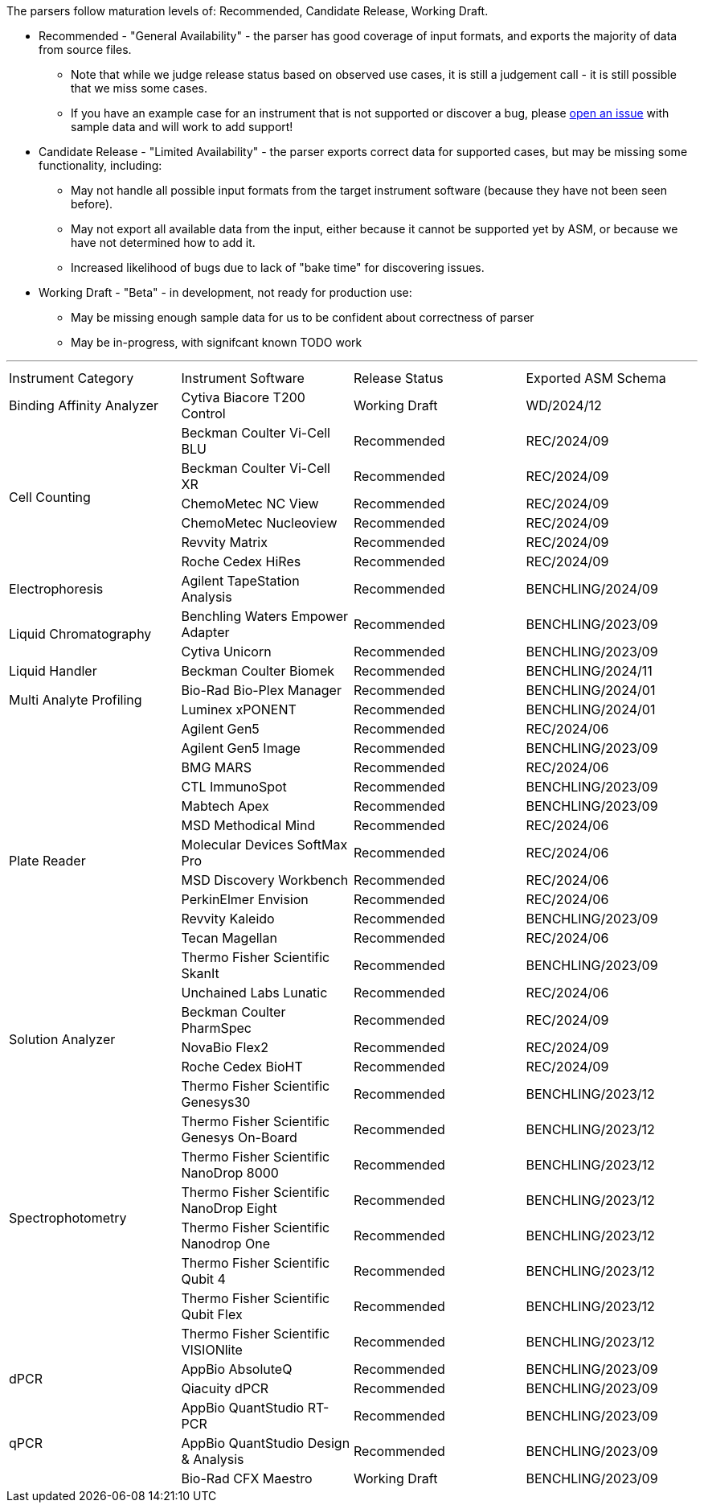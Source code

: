 The parsers follow maturation levels of: Recommended, Candidate Release, Working Draft.

* Recommended - "General Availability" - the parser has good coverage of input formats, and exports the majority of data from source files.
** Note that while we judge release status based on observed use cases, it is still a judgement call - it is still possible that we miss some cases.
** If you have an example case for an instrument that is not supported or discover a bug, please https://github.com/Benchling-Open-Source/allotropy/issues[open an issue] with sample data and will work to add support!
* Candidate Release - "Limited Availability" - the parser exports correct data for supported cases, but may be missing some functionality, including:
** May not handle all possible input formats from the target instrument software (because they have not been seen before).
** May not export all available data from the input, either because it cannot be supported yet by ASM, or because we have not determined how to add it.
** Increased likelihood of bugs due to lack of "bake time" for discovering issues.
* Working Draft - "Beta" - in development, not ready for production use:
** May be missing enough sample data for us to be confident about correctness of parser
** May be in-progress, with signifcant known TODO work

'''
[cols="4*^.^"]
|===
|Instrument Category|Instrument Software|Release Status|Exported ASM Schema
.1+|Binding Affinity Analyzer|Cytiva Biacore T200 Control|Working Draft|WD/2024/12
.6+|Cell Counting|Beckman Coulter Vi-Cell BLU|Recommended|REC/2024/09
|Beckman Coulter Vi-Cell XR|Recommended|REC/2024/09
|ChemoMetec NC View|Recommended|REC/2024/09
|ChemoMetec Nucleoview|Recommended|REC/2024/09
|Revvity Matrix|Recommended|REC/2024/09
|Roche Cedex HiRes|Recommended|REC/2024/09
.1+|Electrophoresis|Agilent TapeStation Analysis|Recommended|BENCHLING/2024/09
.2+|Liquid Chromatography|Benchling Waters Empower Adapter|Recommended|BENCHLING/2023/09
|Cytiva Unicorn|Recommended|BENCHLING/2023/09
.1+|Liquid Handler|Beckman Coulter Biomek|Recommended|BENCHLING/2024/11
.2+|Multi Analyte Profiling|Bio-Rad Bio-Plex Manager|Recommended|BENCHLING/2024/01
|Luminex xPONENT|Recommended|BENCHLING/2024/01
.13+|Plate Reader|Agilent Gen5|Recommended|REC/2024/06
|Agilent Gen5 Image|Recommended|BENCHLING/2023/09
|BMG MARS|Recommended|REC/2024/06
|CTL ImmunoSpot|Recommended|BENCHLING/2023/09
|Mabtech Apex|Recommended|BENCHLING/2023/09
|MSD Methodical Mind|Recommended|REC/2024/06
|Molecular Devices SoftMax Pro|Recommended|REC/2024/06
|MSD Discovery Workbench|Recommended|REC/2024/06
|PerkinElmer Envision|Recommended|REC/2024/06
|Revvity Kaleido|Recommended|BENCHLING/2023/09
|Tecan Magellan|Recommended|REC/2024/06
|Thermo Fisher Scientific SkanIt|Recommended|BENCHLING/2023/09
|Unchained Labs Lunatic|Recommended|REC/2024/06
.3+|Solution Analyzer|Beckman Coulter PharmSpec|Recommended|REC/2024/09
|NovaBio Flex2|Recommended|REC/2024/09
|Roche Cedex BioHT|Recommended|REC/2024/09
.8+|Spectrophotometry|Thermo Fisher Scientific Genesys30|Recommended|BENCHLING/2023/12
|Thermo Fisher Scientific Genesys On-Board|Recommended|BENCHLING/2023/12
|Thermo Fisher Scientific NanoDrop 8000|Recommended|BENCHLING/2023/12
|Thermo Fisher Scientific NanoDrop Eight|Recommended|BENCHLING/2023/12
|Thermo Fisher Scientific Nanodrop One|Recommended|BENCHLING/2023/12
|Thermo Fisher Scientific Qubit 4|Recommended|BENCHLING/2023/12
|Thermo Fisher Scientific Qubit Flex|Recommended|BENCHLING/2023/12
|Thermo Fisher Scientific VISIONlite|Recommended|BENCHLING/2023/12
.2+|dPCR|AppBio AbsoluteQ|Recommended|BENCHLING/2023/09
|Qiacuity dPCR|Recommended|BENCHLING/2023/09
.3+|qPCR|AppBio QuantStudio RT-PCR|Recommended|BENCHLING/2023/09
|AppBio QuantStudio Design & Analysis|Recommended|BENCHLING/2023/09
|Bio-Rad CFX Maestro|Working Draft|BENCHLING/2023/09
|===